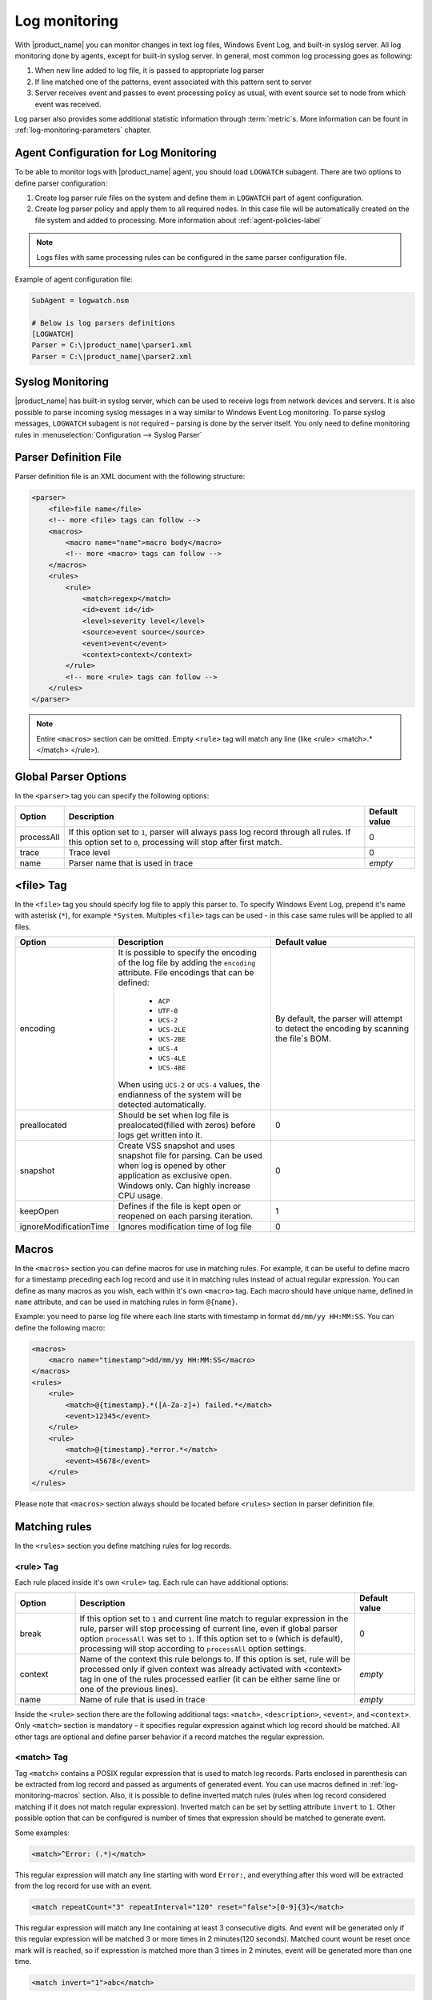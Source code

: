 .. _log-monitoring:

==============
Log monitoring
==============

With |product_name| you can monitor changes in text log files, Windows Event Log, and
built-in syslog server. All log monitoring done by agents, except for built-in
syslog server. In general, most common log processing goes as following:

#. When new line added to log file, it is passed to appropriate log parser
#. If line matched one of the patterns, event associated with this pattern sent
   to server
#. Server receives event and passes to event processing policy as usual, with
   event source set to node from which event was received.

Log parser also provides some additional statistic information through 
:term:`metric`\ s. More information can be fount in :ref:`log-monitoring-parameters` chapter. 

Agent Configuration for Log Monitoring
======================================

To be able to monitor logs with |product_name| agent, you should load ``LOGWATCH``
subagent. There are two options to define parser configuration:

#. Create log parser rule files on the system and define them in ``LOGWATCH`` 
   part of agent configuration. 
#. Create log parser policy and apply them to all required nodes. In this 
   case file will be automatically created on the file system and added to 
   processing. More information about :ref:`agent-policies-label`
    
.. note::

   Logs files with same processing rules can be configured in the same parser 
   configuration file. 
   
Example of agent configuration file:

.. code-block:: cfg

   SubAgent = logwatch.nsm

   # Below is log parsers definitions
   [LOGWATCH]
   Parser = C:\|product_name|\parser1.xml
   Parser = C:\|product_name|\parser2.xml


Syslog Monitoring
=================

|product_name| has built-in syslog server, which can be used to receive logs from
network devices and servers. It is also possible to parse incoming syslog
messages in a way similar to Windows Event Log monitoring. To parse syslog
messages, ``LOGWATCH`` subagent is not required – parsing is done by the server
itself. You only need to define monitoring rules in
:menuselection:`Configuration --> Syslog Parser`


Parser Definition File
======================

Parser definition file is an XML document with the following structure:

.. code-block:: xml

    <parser>
        <file>file name</file>
        <!-- more <file> tags can follow -->
        <macros>
            <macro name="name">macro body</macro>
            <!-- more <macro> tags can follow -->
        </macros>
        <rules>
            <rule>
                <match>regexp</match>
                <id>event id</id>
                <level>severity level</level>
                <source>event source</source>
                <event>event</event>
                <context>context</context>
            </rule>
            <!-- more <rule> tags can follow -->
        </rules>
    </parser>

    
.. note::
    
    Entire ``<macros>`` section can be omitted. Empty ``<rule>`` tag will match any line (like <rule> <match>.*</match> </rule>).  

Global Parser Options
=====================

In the ``<parser>`` tag you can specify the following options:

+------------+------------------------------------------------------+---------------+
| Option     | Description                                          | Default value |
+============+======================================================+===============+
| processAll | If this option set to ``1``, parser will always pass | 0             |
|            | log record through all rules. If this option set to  |               |
|            | ``0``, processing will stop after first match.       |               |
+------------+------------------------------------------------------+---------------+
| trace      | Trace level                                          | 0             |
+------------+------------------------------------------------------+---------------+
| name       | Parser name that is used in trace                    | *empty*       |
+------------+------------------------------------------------------+---------------+


<file> Tag
==========

In the ``<file>`` tag you should specify log file to apply this parser to. To specify Windows Event Log, prepend it's name with asterisk (``*``), for example ``*System``. Multiples ``<file>`` tags can be used - in this case same rules will be applied to all files. 

.. list-table::
   :header-rows: 1
   :widths: 50 200 200

   * - Option
     - Description
     - Default value
   * - encoding
     - It is possible to specify the encoding of the log file by adding the ``encoding`` attribute. 
       File encodings that can be defined:
       
            * ``ACP``
            * ``UTF-8``
            * ``UCS-2``
            * ``UCS-2LE``
            * ``UCS-2BE``
            * ``UCS-4``
            * ``UCS-4LE``
            * ``UCS-4BE``
        
       When using ``UCS-2`` or ``UCS-4`` values, the endianness of the system will be detected automatically.
       
     - By default, the parser will attempt to detect the encoding by scanning the file`s BOM.
   * - preallocated
     - Should be set when log file is prealocated(filled with zeros) before logs get written into it. 
     - 0
   * - snapshot
     - Create VSS snapshot and uses snapshot file for parsing. Can be used when log is opened by other 
       application as exclusive open. Windows only. Can highly increase CPU usage.  
     - 0
   * - keepOpen
     - Defines if the file is kept open or reopened on each parsing iteration. 
     - 1
   * - ignoreModificationTime
     - Ignores modification time of log file 
     - 0

 
.. _log-monitoring-macros:

Macros
======

In the ``<macros>`` section you can define macros for use in matching rules. For example, it can be useful to define macro for a timestamp preceding each log record and use it in matching rules instead of actual regular expression. You can define as many macros as you wish, each within it's own ``<macro>`` tag. Each macro should have unique name, defined in ``name`` attribute, and can be used in matching rules in form ``@{name}``.

Example: you need to parse log file where each line starts with timestamp in
format ``dd/mm/yy HH:MM:SS``. You can define the following macro:

.. code-block:: xml

    <macros>
        <macro name="timestamp">dd/mm/yy HH:MM:SS</macro>
    </macros>
    <rules>
        <rule>
            <match>@{timestamp}.*([A-Za-z]+) failed.*</match>
            <event>12345</event>
        </rule>
        <rule>
            <match>@{timestamp}.*error.*</match>
            <event>45678</event>
        </rule>
    </rules>

Please note that ``<macros>`` section always should be located before
``<rules>`` section in parser definition file.


Matching rules
==============

In the ``<rules>`` section you define matching rules for log records.

<rule> Tag
-----------

Each rule placed inside it's own ``<rule>`` tag. Each rule can have additional options:

.. list-table::
   :widths: 15 70 15
   :header-rows: 1

   * - Option
     - Description
     - Default value
   * - break
     - If this option set to ``1`` and current line match to regular expression
       in the rule, parser will stop processing of current line, even if global
       parser option ``processAll`` was set to ``1``. If this option set to
       ``0`` (which is default), processing will stop according to
       ``processAll`` option settings.
     - 0
   * - context
     - Name of the context this rule belongs to. If this option is set, rule will be processed only if given context was already activated with <context> tag in one of the rules processed earlier (it can be either same line or one of the previous lines).
     - *empty*
   * - name
     - Name of rule that is used in trace
     - *empty*

Inside the ``<rule>`` section there are the following additional tags:
``<match>``, ``<description>``, ``<event>``, and ``<context>``. Only
``<match>`` section is mandatory – it specifies regular expression against
which log record should be matched. All other tags are optional and define
parser behavior if a record matches the regular expression.


<match> Tag
-----------

Tag ``<match>`` contains a POSIX regular expression that is used to match log
records. Parts enclosed in parenthesis can be extracted from log record and
passed as arguments of generated event. You can use macros defined in
:ref:`log-monitoring-macros` section. Also, it is possible to define inverted
match rules (rules when log record considered matching if it does not match
regular expression). Inverted match can be set by setting attribute ``invert``
to ``1``. Other possible option that can be configured is number of times that 
expression should be matched to generate event. 

Some examples:

.. code-block:: xml

    <match>^Error: (.*)</match>

This regular expression will match any line starting with word ``Error:``, and
everything after this word will be extracted from the log record for use with
an event.

.. code-block:: xml

    <match repeatCount="3" repeatInterval="120" reset="false">[0-9]{3}</match>

This regular expression will match any line containing at least 3 consecutive digits. 
And event will be generated only if this regular expression will be matched 3 or 
more times in 2 minutes(120 seconds). Matched count wount be reset once mark will 
is reached, so if expresstion is matched more than 3 times in 2 minutes, event will 
be generated more than one time. 

.. code-block:: xml

    <match invert="1">abc</match>

This regular expression will match any line not containing character sequence ``abc``.

Possible attributes for tag ``<match>``:

+----------------+------------------------------------------------------+---------------+
| Option         | Description                                          | Default value |
+================+======================================================+===============+
| invert         | If this option set to ``true``, it will be matched   | false         |
|                | any line that does not contain matching expression.  |               |
+----------------+------------------------------------------------------+---------------+
| repeatCount    | The number of times expression should be matched to  | 0             |
|                | generate event. It this option set to ``0``, event   |               |
|                | will be generated immediately on expression match.   |               |
+----------------+------------------------------------------------------+---------------+
| repeatInterval | The time interval during which the expression should | 0             |
|                | be matched. It this option set to ``0``, event will  |               |
|                | be generated immediately on expression match.        |               |
+----------------+------------------------------------------------------+---------------+
| reset          | If this option set to ``true``, it will set to zero  | true          |
|                | match repeat count. So if while ``repeatInterval``   |               |
|                | expression have been matched ``repeatCount`` times+1 |               |
|                | it will not generate second event.                   |               |
+----------------+------------------------------------------------------+---------------+


<id> Tag
--------

Tag ``<id>`` can be used to filter records from Windows Event Log by event ID.
You can specify either single event ID or ID range (by using two numbers
separated with minus sign). For example:


.. code-block:: xml

    <id>7</id>

will match records with event ID equal 7, and

.. code-block:: xml

    <id>10-20</id>

will match records with ID in range from 10 to 20 (inclusive).  This tag has no
effect for text log files, and can be used as a synonym for ``<facility>`` tag
for syslog monitoring.


<source> Tag
------------

Tag ``<source>`` can be used to filter records from Windows Event Log by event
source. You can specify exact event source name or pattern with ``*`` and ``?``
meta characters.

Some examples:

.. code-block:: xml

    <source>Tcpip</source>

will match records with event source ``"Tcpip`` (case-insensitive), and

.. code-block:: xml

    <source>X*</source>

will match records with event source started from letter ``X``.  This tag has
no effect for text log files, and can be used as a synonym for ``<tag>`` tag
for syslog monitoring.


<level> Tag
-----------

Tag ``<level>`` can be used to filter records from Windows Event log by event
severity level (also called :guilabel:`event type` in older Windows versions).
Each severity level has it's own code, and to filter by multiple severity
levels you should specify sum of appropriate codes. Severity level codes are
following:


+------+--------------------------------------------------------------------------+
| Code |  Severity                                                                |
+======+==========================================================================+
| 1    | Error                                                                    |
+------+--------------------------------------------------------------------------+
| 2    | Warning                                                                  |
+------+--------------------------------------------------------------------------+
| 4    | Information                                                              |
+------+--------------------------------------------------------------------------+
| 8    | Audit Success                                                            |
+------+--------------------------------------------------------------------------+
| 16   | Audit Failure                                                            |
+------+--------------------------------------------------------------------------+
| 256  | Critical (since 2.0-M4 only on Windows 7/Windows Server 2008 and higher) |
+------+--------------------------------------------------------------------------+


Some examples:

.. code-block:: xml

    <level>1</level>

will match all records with severity level :guilabel:`Error`, and

.. code-block:: xml

    <level>6</level>

will match all records with severity level :guilabel:`Warning` or
:guilabel:`Information`.  This tag has no effect for text log files, and can be
used as a synonym for ``<severity>`` tag for syslog monitoring.


<facility> Tag
--------------

Tag ``<facility>`` can be used to filter syslog records (received by |product_name|
built-in syslog server) by facility code. The following facility codes can be
used:

+--------+------------------------------------------+
|   Code |     Facility                             |
+========+==========================================+
|  0     | kernel messages                          |
+--------+------------------------------------------+
|  1     | user-level messages                      |
+--------+------------------------------------------+
|  2     | mail system                              |
+--------+------------------------------------------+
|  3     | system daemons                           |
+--------+------------------------------------------+
|  4     | security/authorization messages          |
+--------+------------------------------------------+
|  5     | messages generated internally by syslogd |
+--------+------------------------------------------+
|  6     | line printer subsystem                   |
+--------+------------------------------------------+
|  7     | network news subsystem                   |
+--------+------------------------------------------+
|  8     | UUCP subsystem                           |
+--------+------------------------------------------+
|  9     | clock daemon                             |
+--------+------------------------------------------+
|  10    | security/authorization messages          |
+--------+------------------------------------------+
|  11    | FTP daemon                               |
+--------+------------------------------------------+
|  12    | NTP subsystem                            |
+--------+------------------------------------------+
|  13    | log audit                                |
+--------+------------------------------------------+
|  14    | log alert                                |
+--------+------------------------------------------+
|  15    | clock daemon                             |
+--------+------------------------------------------+
|  16    | local use 0 (local0)                     |
+--------+------------------------------------------+
|  17    | local use 1 (local1)                     |
+--------+------------------------------------------+
|  18    | local use 2 (local2)                     |
+--------+------------------------------------------+
|  19    | local use 3 (local3)                     |
+--------+------------------------------------------+
|  20    | local use 4 (local4)                     |
+--------+------------------------------------------+
|  21    | local use 5 (local5)                     |
+--------+------------------------------------------+
|  22    | local use 6 (local6)                     |
+--------+------------------------------------------+
|  23    | local use 7 (local7)                     |
+--------+------------------------------------------+


You can specify either single facility code or facility code range (by using
two numbers separated by minus sign). For example:

.. code-block:: xml

   <facility>7</facility>

will match records with facility code equal 7, and

.. code-block:: xml

   <facility>10-20</facility>

will match records with facility code in range from 10 to 20 (inclusive).  This
tag has no effect for text log files, and can be used as a synonym for ``<id>``
tag for Windows Event Log monitoring.


<tag> Tag
---------

Tag ``<tag>`` can be used to filter syslog records (received by |product_name| built-in
syslog server) by content of ``tag`` field. You can specify exact value or
pattern with ``*`` and ``?`` meta characters.

Some examples:

.. code-block:: xml

    <tag>httpd</tag>

will match records with tag "httpd" (case-insensetive), and

.. code-block:: xml

    <tag>X*</tag>

will match records with tag started from letter ``X``.  This tag has no effect
for text log files, and can be used as a synonym for ``<source>`` tag for
Windows Event Log monitoring.


<severity> Tag
--------------

Tag ``<severity>`` can be used to filter syslog records (received by |product_name|
built-in syslog server) by severity level. Each severity level has it's own
code, and to filter by multiple severity levels you should specify sum of
appropriate codes. Severity level codes are following:


+------+---------------+
| Code |  Severity     |
+======+===============+
| 1    | Emergency     |
+------+---------------+
| 2    | Alert         |
+------+---------------+
| 4    | Critical      |
+------+---------------+
| 8    | Error         |
+------+---------------+
| 16   | Warning       |
+------+---------------+
| 32   | Notice        |
+------+---------------+
| 64   | Informational |
+------+---------------+
| 128  | Debug         |
+------+---------------+


Some examples:

.. code-block:: xml

    <severity>1</severity>

will match all records with severity level :guilabel:`Emergency`, and

.. code-block:: xml

    <severity>6</severity>

will match all records with severity level :guilabel:`Alert` or
:guilabel:`Critical`. This tag has no effect for text log files, and can be
used as a synonym for ``<level>`` tag for Windows Event Log monitoring.


<description> Tag
-----------------

Tag ``<description>`` contains textual description of the rule, which will be shown in parser trace.


<event> Tag
-----------

Tag ``<event>`` defines event to be generated if current log record match to
regular expression defined in ``<match>`` tag. Inside ``<event>`` tag you
should specify event name or event code to be generated. All matched capture groups 
will be given to the event as an event parameters.  


<context> Tag
-------------

Tag ``<context>`` defines activation or deactivation of contexts. This option can 
be used for multi line match. First line sets context and next generates event in case if 
context was set. Examples can be found further in :ref:`log_parser_examles` section.

It has the following format:

.. code-block:: xml

   <context action="action" reset="reset mode">context name</context>

Possible actions are:

+--------+----------------------------------------------------+
| Action | Description                                        |
+========+====================================================+
| clear  | Deactivate (clear "active" flag of) given context. |
+--------+----------------------------------------------------+
| set    | Activate (set "active" flag of) given context.     |
+--------+----------------------------------------------------+
| reset  | Defines how context will be deactivated            |
+--------+----------------------------------------------------+

Possible values for reset mode are:

+------------+-------------------------------------------------------+
| Reset mode | Description                                           |
+============+=======================================================+
| auto       | Deactivate context automatically after first match    |
|            | in context (match rule with ``context`` attribute set |
|            | to given context).                                    |
+------------+-------------------------------------------------------+
| manual     | Context can be deactivated only by explicit           |
|            | ``<context action="clear">`` statement.               |
+------------+-------------------------------------------------------+

Both ``action`` and ``reset`` attributes can be omitted; default value for
``action`` is ``set``, and default value for ``reset`` is ``auto``.


<exclusionSchedules> Tag
------------------------

Tag ``<exclusionSchedules>`` defines time when file should not be parsed. Each cron expression 
should be defined in ``<schedule>``. This should be used to define time when file should not be 
opened. Once time does not match cron file will be reopened and all added lines will be parsed. 

Example:

.. code-block:: xml

    <parser>
        <file>/var/log/messages</file>
        <rules>
            <rule>
                <match>error</match>
                <event>USR_APP_ERROR</event>
            </rule>
        </rules>
        <exclusionSchedules>
            <schedule>0-2 0 * * *</schedule>
        </exclusionSchedules>
    </parser>

    
.. _log_parser_examles:

Examples of Parser Definition File
==================================

Generate event with name ``USR_APP_ERROR`` if line in the log file /var/log/messages
contains word error:

.. code-block:: xml

    <parser>
        <file>/var/log/messages</file>
        <rules>
            <rule>
                <match>error</match>
                <event>USR_APP_ERROR</event>
            </rule>
        </rules>
    </parser>

Generate event with name ``SYS_PROCESS_START_FAILED`` if line in the log file ``C:\demo.log``
contains word ``process:`` and is immediately following line containing text
``process startup failed``; everything after word ``process:`` will be sent as
event's parameter:

.. code-block:: xml

    <parser>
        <file>C:\demo.log</file>
        <rules>
            <rule>
                <match>process startup failed</match>
                <context action="set" reset="auto">STARTUP_FAILED</context>
            </rule>
            <rule context="STARTUP_FAILED">
                <match>process:(.*)</match>
                <event>SYS_PROCESS_START_FAILED</event>
            </rule>
        </rules>
    </parser>
    
Passing parameters to events
============================

The log parser can send parameters to events.
All capture groups will be sent to the event as a parameters. For Windows additional 

+----------+----------------------------------------------------+
| Number   | Description                                        |
+==========+====================================================+
| 1 to n   | Capture groups                                     |
+----------+----------------------------------------------------+
| n+1      | Windows publisher name                             |
+----------+----------------------------------------------------+
| n+2      | Windows event id                                   |
+----------+----------------------------------------------------+
| n+3      | Windows severity                                   |
+----------+----------------------------------------------------+
| n+4      | Windows record Id                                  |
+----------+----------------------------------------------------+
| n+5 to k | Windows event strings                              |
+----------+----------------------------------------------------+

Consider the following line is received via syslog, or added to a monitored file:

.. code-block:: cfg

    24.04.2015 12:22:15 1 5 system,error,critical login failure for user testUser from 11.2.33.41 via ssh
    
We can extract username and login method from the syslog message, and pass it as parameters to an event with the following rule:

.. code-block:: xml

    <match>system,error,critical login failure for user (.*) from .* via (.*)</match>
    <event>10000</event>
    
Username will be sent to the event as %1, IP address will not be sent, and login method will be sent as %2.

.. _log-monitoring-parameters:

Log parser parameters
=====================

Log parser provides some additional statistic information through :term:`metric`\ s. 
Metrics wait as an argument name of the parser. If name is not set, then file name is used. 

Available parameters:


.. list-table::
   :widths: 15 150 
   :header-rows: 1

   * - Name
     - Description
   * - LogWatch.Parser.Status(*name*)
     - Parser *name* status
   * - LogWatch.Parser.MatchedRecords(*name*)
     - Number of records matched by parser *name*
   * - LogWatch.Parser.ProcessedRecords(*name*)
     - Number of records processed by parser *name*

Available list parameters:


.. list-table::
   :widths: 15 150
   :header-rows: 1

   * - Name
     - Description
   * - LogWatch.ParserList
     - List of parser names. If no name is defined than parser file name will be used.
     
